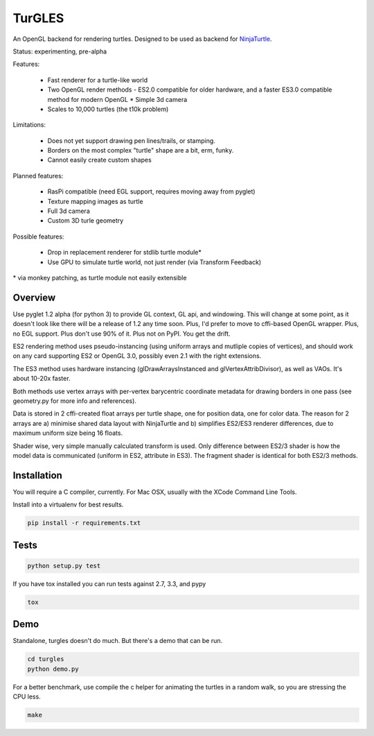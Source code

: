 TurGLES
=======

An OpenGL backend for rendering turtles. Designed to be used as backend for
NinjaTurtle_.


Status: experimenting, pre-alpha

Features:

 * Fast renderer for a turtle-like world
 * Two OpenGL render methods - ES2.0 compatible for older hardware, and
   a faster ES3.0 compatible method for modern OpenGL * Simple 3d camera
 * Scales to 10,000 turtles (the t10k problem)

Limitations:

 * Does not yet support drawing pen lines/trails, or stamping.
 * Borders on the most complex "turtle" shape are a bit, erm, funky.
 * Cannot easily create custom shapes

Planned features:

 * RasPi compatible (need EGL support, requires moving away from pyglet)
 * Texture mapping images as turtle
 * Full 3d camera
 * Custom 3D turle geometry

Possible features:

 * Drop in replacement renderer for stdlib turtle module\*
 * Use GPU to simulate turtle world, not just render (via Transform Feedback)

\* via monkey patching, as turtle module not easily extensible


Overview
--------

Use pyglet 1.2 alpha (for python 3) to provide GL context, GL api, and windowing.
This will change at some point, as it doesn't look like there will be a release
of 1.2 any time soon. Plus, I'd prefer to move to cffi-based OpenGL wrapper.
Plus, no EGL support. Plus don't use 90% of it. Plus not on PyPI. You get the drift.

ES2 rendering method uses pseudo-instancing (using uniform arrays and mutliple
copies of vertices), and should work on any card supporting ES2 or OpenGL 3.0,
possibly even 2.1 with the right extensions.

The ES3 method uses hardware instancing (glDrawArraysInstanced and
glVertexAttribDivisor), as well as VAOs. It's about 10-20x faster.

Both methods use vertex arrays with per-vertex barycentric coordinate metadata
for drawing borders in one pass (see geometry.py for more info and references).

Data is stored in 2 cffi-created float arrays per turtle shape, one for
position data, one for color data. The reason for 2 arrays are a) minimise
shared data layout with NinjaTurtle and b) simplifies ES2/ES3 renderer
differences, due to maximum uniform size being 16 floats.

Shader wise, very simple manually calculated transform is used. Only difference
between ES2/3 shader is how the model data is communicated (uniform in ES2,
attribute in ES3). The fragment shader is identical for both ES2/3 methods.

Installation
------------

You will require a C compiler, currently. For Mac OSX, usually with the XCode
Command Line Tools.

Install into a virtualenv for best results.

.. code::

    pip install -r requirements.txt

Tests
-----

.. code::

    python setup.py test

If you have tox installed you can run tests against 2.7, 3.3, and pypy

.. code::

    tox

Demo
----

Standalone, turgles doesn't do much. But there's a demo that can be run.

.. code::

    cd turgles
    python demo.py

For a better benchmark, use compile the c helper for animating the turtles in
a random walk, so you are stressing the CPU less.

.. code::

    make

.. _NinjaTurtle: http://www.github.com/AllTheWayDown/ninjaturtle
